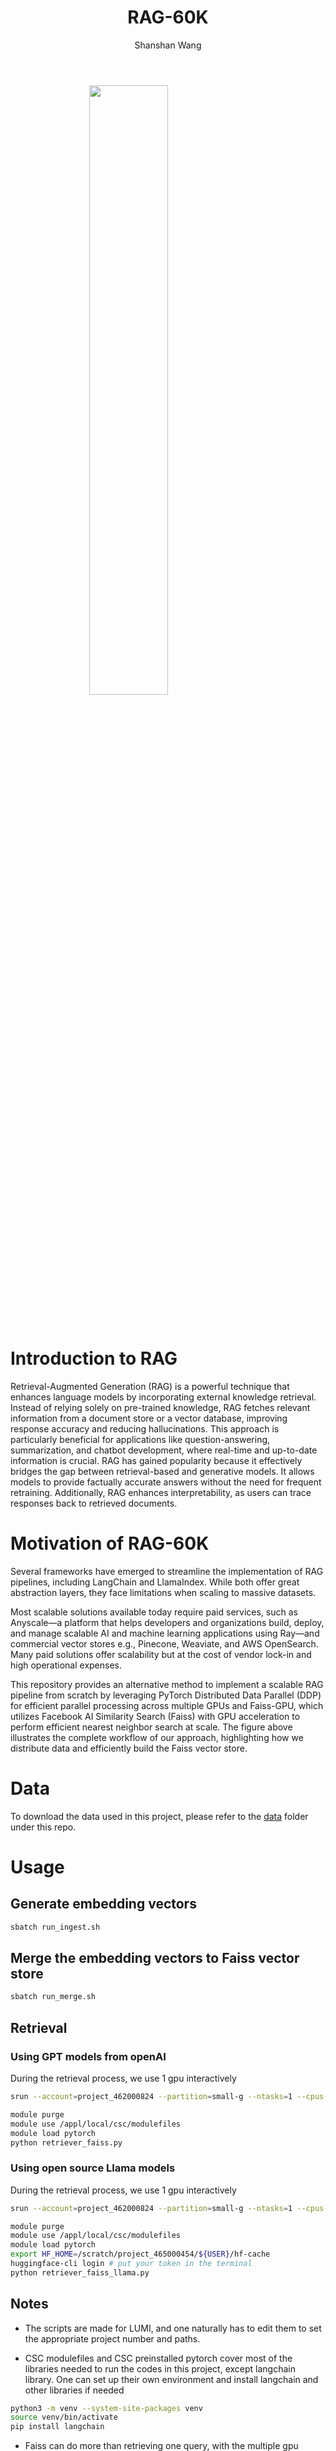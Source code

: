 #+TITLE: RAG-60K
#+AUTHOR: Shanshan Wang
#+OPTIONS: toc:nil
#+OPTIONS: num:nil

#+ATTR_HTML: :style display:block; margin:0 auto; width:50%;
[[file:./Faiss_DDP.jpg]]

\\

* Introduction to RAG

Retrieval-Augmented Generation (RAG) is a powerful technique that enhances language models by incorporating external knowledge retrieval. Instead of relying solely on pre-trained knowledge, RAG fetches relevant information from a document store or a vector database, improving response accuracy and reducing hallucinations. This approach is particularly beneficial for applications like question-answering, summarization, and chatbot development, where real-time and up-to-date information is crucial. RAG has gained popularity because it effectively bridges the gap between retrieval-based and generative models. It allows models to provide factually accurate answers without the need for frequent retraining. Additionally, RAG enhances interpretability, as users can trace responses back to retrieved documents.

* Motivation of RAG-60K
Several frameworks have emerged to streamline the implementation of RAG pipelines, including LangChain and LlamaIndex. While both offer great abstraction layers, they face limitations when scaling to massive datasets.

Most scalable solutions available today require paid services, such as Anyscale—a platform that helps developers and organizations build, deploy, and manage scalable AI and machine learning applications using Ray—and commercial vector stores e.g., Pinecone, Weaviate, and AWS OpenSearch. Many paid solutions offer scalability but at the cost of vendor lock-in and high operational expenses.

This repository provides an alternative method to implement a scalable RAG pipeline from scratch by leveraging PyTorch Distributed Data Parallel (DDP) for efficient parallel processing across multiple GPUs and Faiss-GPU, which utilizes Facebook AI Similarity Search (Faiss) with GPU acceleration to perform efficient nearest neighbor search at scale. The figure above illustrates the complete workflow of our approach, highlighting how we distribute data and efficiently build the Faiss vector store.

* Data
To download the data used in this project, please refer to the [[https://github.com/CSCfi/RAG-60K/tree/main/data][data]] folder under this repo.

* Usage

** Generate embedding vectors

  #+BEGIN_SRC bash
    sbatch run_ingest.sh
  #+END_SRC

** Merge the embedding vectors to Faiss vector store
#+begin_src bash
 sbatch run_merge.sh
#+end_src

** Retrieval
*** Using GPT models from openAI
During the retrieval process, we use 1 gpu interactively
#+begin_src bash
    srun --account=project_462000824 --partition=small-g --ntasks=1 --cpus-per-task=7 --gpus-per-node=1 --mem=60G --time=00:30:00 --nodes=1 --pty bash

    module purge
    module use /appl/local/csc/modulefiles
    module load pytorch
    python retriever_faiss.py
#+end_src

*** Using open source Llama models
During the retrieval process, we use 1 gpu interactively
#+begin_src bash
    srun --account=project_462000824 --partition=small-g --ntasks=1 --cpus-per-task=7 --gpus-per-node=1 --mem=60G --time=00:30:00 --nodes=1 --pty bash

    module purge
    module use /appl/local/csc/modulefiles
    module load pytorch
    export HF_HOME=/scratch/project_465000454/${USER}/hf-cache
    huggingface-cli login # put your token in the terminal
    python retriever_faiss_llama.py
#+end_src
** Notes

- The scripts are made for LUMI, and one naturally has to edit them to set the appropriate project number and paths.

- CSC modulefiles and CSC preinstalled pytorch cover most of the libraries needed to run the codes in this project, except langchain library. One can set up their own environment and install langchain and other libraries if needed
#+begin_src bash
  python3 -m venv --system-site-packages venv
  source venv/bin/activate
  pip install langchain
#+end_src

- Faiss can do more than retrieving one query, with the multiple gpu support, it can handle tens of thousands of queries like stated in this [[https://github.com/facebookresearch/faiss/blob/main/tutorial/python/5-Multiple-GPUs.py][website]].
